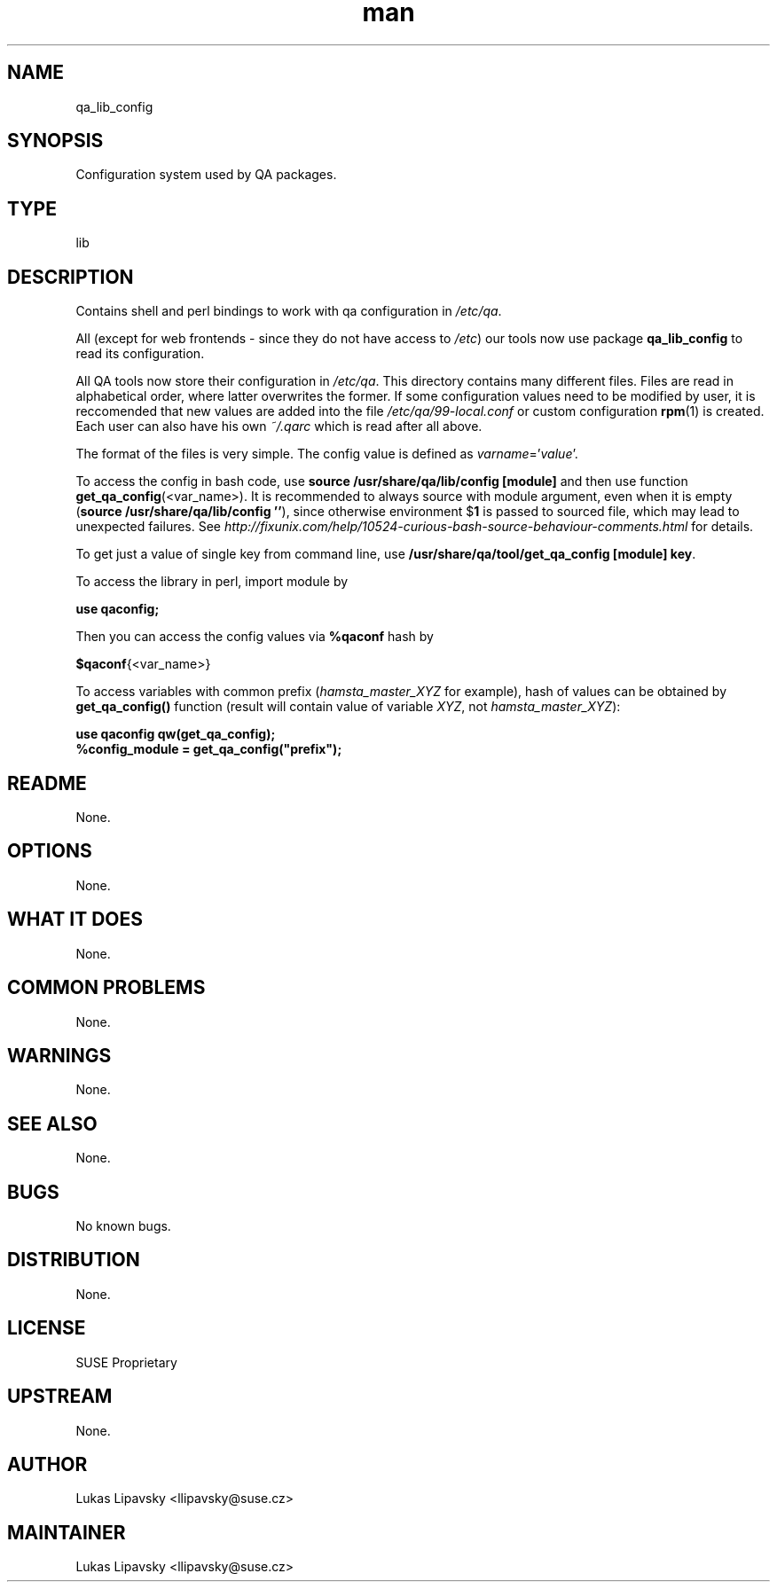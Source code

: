 ." Manpage for qa_lib_config.
." Contact David Mulder <dmulder@novell.com> to correct errors or typos.
.TH man 8 "21 Oct 2011" "1.0" "qa_lib_config man page"
.SH NAME
qa_lib_config
.SH SYNOPSIS
Configuration system used by QA packages.
.SH TYPE
lib
.SH DESCRIPTION
Contains shell and perl bindings to work with qa configuration in \fI/etc/qa\fR.

All (except for web frontends - since they do not have access to \fI/etc\fR) our tools now use package
.B qa_lib_config
to read its configuration.

All QA tools now store their configuration in \fI/etc/qa\fR. This directory contains many different files. Files are read in alphabetical order, where latter overwrites the former. If some configuration values need to be modified by user, it is reccomended that new values are added into the file \fI/etc/qa/99-local.conf\fR or custom configuration \fBrpm\fR(1) is created. Each user can also have his own \fI~/.qarc\fR which is read after all above.

The format of the files is very simple. The config value is defined as \fIvarname\fR='\fIvalue\fR'.

To access the config in bash code, use \fBsource /usr/share/qa/lib/config [module]\fR and then use function \fBget_qa_config\fR(<var_name>). It is recommended to always source with module argument, even when it is empty (\fBsource /usr/share/qa/lib/config ''\fR), since otherwise environment
.RB $ 1
is passed to sourced file, which may lead to unexpected failures. See
.I http://fixunix.com/help/10524-curious-bash-source-behaviour-comments.html
for details.

To get just a value of single key from command line, use \fB/usr/share/qa/tool/get_qa_config [module] key\fR.

To access the library in perl, import module by

.B use qaconfig;

Then you can access the config values via \fB%qaconf\fR hash by

\fB$qaconf\fR{<var_name>}

To access variables with common prefix (\fIhamsta_master_XYZ\fR for example), hash of values can be obtained by \fBget_qa_config()\fR function (result will contain value of variable \fIXYZ\fR, not \fIhamsta_master_XYZ\fR):

.B use qaconfig qw(get_qa_config);
.br
.B %config_module = get_qa_config("prefix");
.SH README
None.
.SH OPTIONS
None.
.SH WHAT IT DOES
None.
.SH COMMON PROBLEMS
None.
.SH WARNINGS
None.
.SH SEE ALSO
None.
.SH BUGS
No known bugs.
.SH DISTRIBUTION
None.
.SH LICENSE
SUSE Proprietary
.SH UPSTREAM
None.
.SH AUTHOR
Lukas Lipavsky <llipavsky@suse.cz>
.SH MAINTAINER
Lukas Lipavsky <llipavsky@suse.cz>
